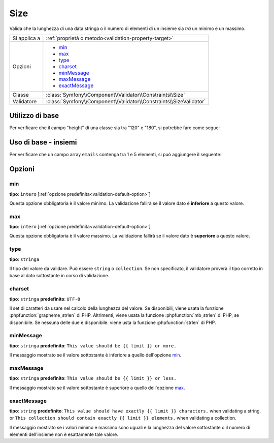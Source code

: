 Size
====

Valida che la lunghezza di una data stringa o il numero di elementi di un insieme sia *tra*
un minimo e un massimo.

.. versionadded:: 2.1
    Il vincolo Size è stato aggiunto in Symfony 2.1.

+----------------+--------------------------------------------------------------------+
| Si applica a   | :ref:`proprietà o metodo<validation-property-target>`              |
+----------------+--------------------------------------------------------------------+
| Opzioni        | - `min`_                                                           |
|                | - `max`_                                                           |
|                | - `type`_                                                          |
|                | - `charset`_                                                       |
|                | - `minMessage`_                                                    |
|                | - `maxMessage`_                                                    |
|                | - `exactMessage`_                                                  |
+----------------+--------------------------------------------------------------------+
| Classe         | :class:`Symfony\\Component\\Validator\\Constraints\\Size`          |
+----------------+--------------------------------------------------------------------+
| Validatore     | :class:`Symfony\\Component\\Validator\\Constraints\\SizeValidator` |
+----------------+--------------------------------------------------------------------+

Utilizzo di base
----------------

Per verificare che il campo "height" di una classe sia tra "120" e "180", si potrebbe
fare come segue:

.. configuration-block::

    .. code-block:: yaml

        # src/Acme/EventBundle/Resources/config/validation.yml
        Acme\EventBundle\Entity\Participant:
            properties:
                firstName:
                    - Size:
                        min: 2
                        max: 50
                        minMessage: Il nome deve essere lungo almeno 2 caratteri
                        maxMessage: Il nome non può essere più lungo di 50 caratteri

    .. code-block:: php-annotations

        // src/Acme/EventBundle/Entity/Participant.php
        use Symfony\Component\Validator\Constraints as Assert;

        class Participant
        {
            /**
             * @Assert\Size(
             *      min = "2",
             *      max = "50",
             *      minMessage = "Il nome deve essere lungo almeno 2 caratteri",
             *      maxMessage = "Il nome non può essere più lungo di 50 caratteri"
             * )
             */
             protected $firstName;
        }

Uso di base - insiemi
---------------------

Per verificare che un campo array ``emails`` contenga tra 1 e 5 elementi,
si può aggiungere il seguente:

.. configuration-block::

    .. code-block:: yaml

        # src/Acme/EventBundle/Resources/config/validation.yml
        Acme\EventBundle\Entity\Participant:
            properties:
                emails:
                    - Size:
                        min: 1
                        max: 5
                        minMessage: Si deve inserire almeno una email
                        maxMessage: Non si possono inserire più di 5 email

    .. code-block:: php-annotations

        // src/Acme/EventBundle/Entity/Participant.php
        use Symfony\Component\Validator\Constraints as Assert;

        class Participant
        {
            /**
             * @Assert\Size(
             *      min = "1",
             *      max = "5",
             *      minMessage = "Si deve inserire almeno una email",
             *      maxMessage = "Non si possono inserire più di 5 email"
             * )
             */
             protected $emails = array();
        }

Opzioni
-------

min
~~~

**tipo**: ``intero`` [:ref:`opzione predefinita<validation-default-option>`]

Questa opzione obbligatoria è il valore minimo. La validazione fallirà se il
valore dato è **inferiore** a questo valore.

max
~~~

**tipo**: ``intero`` [:ref:`opzione predefinita<validation-default-option>`]

Questa opzione obbligatoria è il valore massimo. La validazione fallirà se il
valore dato è **superiore** a questo valore.

type
~~~~

**tipo**: ``stringa``

Il tipo del valore da validare. Può essere ``string`` o ``collection``. Se non
specificato, il validatore proverà il tipo corretto in base al dato sottostante
in corso di validazione.

charset
~~~~~~~

**tipo**: ``stringa``  **predefinito**: ``UTF-8``

Il set di caratteri da usare nel calcolo della lunghezza del valore. Se disponibili, viene
usata la funzione :phpfunction:`grapheme_strlen` di PHP. Altrimenti, viene usata la funzione
:phpfunction:`mb_strlen` di PHP, se disponibile. Se nessuna delle due è disponibile. viene
usta la funzione :phpfunction:`strlen` di PHP.

minMessage
~~~~~~~~~~

**tipo**: ``stringa`` **predefinito**: ``This value should be {{ limit }} or more.``

Il messaggio mostrato se il valore sottostante è inferiore a quello dell'opzione
`min`_.

maxMessage
~~~~~~~~~~

**tipo**: ``stringa`` **predefinito**: ``This value should be {{ limit }} or less.``

Il messaggio mostrato se il valore sottostante è superiore a quello dell'opzione
`max`_.

exactMessage
~~~~~~~~~~~~

**tipo**: ``string`` **predefinito**: ``This value should have exactly {{ limit }} characters.`` when validating a string, or ``This collection should contain exactly {{ limit }} elements.`` when validating a collection.

Il messaggio mostrato se i valori minimo e massimo sono uguali e la lunghezza del valore
sottostante o il numero di elementi dell'insieme non è esattamente tale valore.
